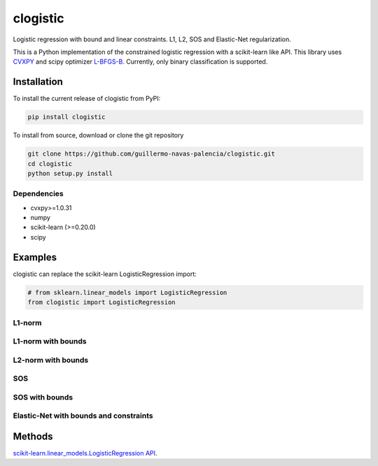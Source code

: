 =========
clogistic
=========

Logistic regression with bound and linear constraints. L1, L2, SOS and Elastic-Net regularization.


This is a Python implementation of the constrained logistic regression with a scikit-learn like API. This library uses `CVXPY <https://github.com/cvxgrp/cvxpy>`_ and scipy optimizer `L-BFGS-B <https://docs.scipy.org/doc/scipy/reference/optimize.minimize-lbfgsb.html>`_. Currently, only binary classification is supported.

Installation
============

To install the current release of clogistic from PyPI:

.. code-block:: text

   pip install clogistic

To install from source, download or clone the git repository

.. code-block:: text

   git clone https://github.com/guillermo-navas-palencia/clogistic.git
   cd clogistic
   python setup.py install

Dependencies
------------

* cvxpy>=1.0.31
* numpy
* scikit-learn (>=0.20.0)
* scipy


Examples
========

clogistic can replace the scikit-learn LogisticRegression import:

.. code-block:: python
   
   # from sklearn.linear_models import LogisticRegression
   from clogistic import LogisticRegression


L1-norm
-------

L1-norm with bounds
-------------------

L2-norm with bounds
-------------------

SOS
---

SOS with bounds
--------------------

Elastic-Net with bounds and constraints
---------------------------------------


Methods
=======

`scikit-learn.linear_models.LogisticRegression API <https://scikit-learn.org/stable/modules/generated/sklearn.linear_model.LogisticRegression.html>`_.


